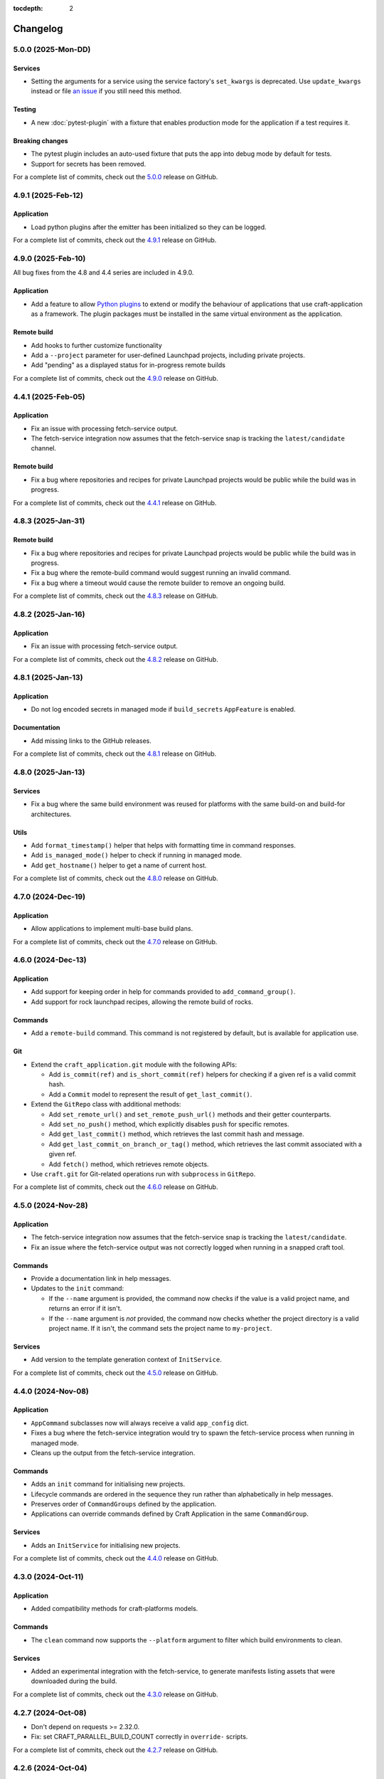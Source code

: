 :tocdepth: 2

*********
Changelog
*********

5.0.0 (2025-Mon-DD)
-------------------

Services
========

- Setting the arguments for a service using the service factory's ``set_kwargs`` is
  deprecated. Use ``update_kwargs`` instead or file `an issue
  <https://github.com/canonical/craft-application/issues/new?template=bug.yaml>`_
  if you still need this method.

Testing
=======

- A new :doc:`pytest-plugin` with a fixture that enables production mode for the
  application if a test requires it.

Breaking changes
================

- The pytest plugin includes an auto-used fixture that puts the app into debug mode
  by default for tests.
- Support for secrets has been removed.

For a complete list of commits, check out the `5.0.0`_ release on GitHub.

4.9.1 (2025-Feb-12)
-------------------

Application
===========

- Load python plugins after the emitter has been initialized so they can be logged.

For a complete list of commits, check out the `4.9.1`_ release on GitHub.

4.9.0 (2025-Feb-10)
-------------------

All bug fixes from the 4.8 and 4.4 series are included in 4.9.0.

Application
===========

- Add a feature to allow `Python plugins
  <https://packaging.python.org/en/latest/guides/creating-and-discovering-plugins/>`_
  to extend or modify the behaviour of applications that use craft-application as a
  framework. The plugin packages must be installed in the same virtual environment
  as the application.

Remote build
============

- Add hooks to further customize functionality
- Add a ``--project`` parameter for user-defined Launchpad projects, including
  private projects.
- Add "pending" as a displayed status for in-progress remote builds

For a complete list of commits, check out the `4.9.0`_ release on GitHub.

4.4.1 (2025-Feb-05)
-------------------

Application
===========

- Fix an issue with processing fetch-service output.
- The fetch-service integration now assumes that the fetch-service snap is
  tracking the ``latest/candidate`` channel.

Remote build
============

- Fix a bug where repositories and recipes for private Launchpad projects
  would be public while the build was in progress.

For a complete list of commits, check out the `4.4.1`_ release on GitHub.

4.8.3 (2025-Jan-31)
-------------------

Remote build
============

- Fix a bug where repositories and recipes for private Launchpad projects
  would be public while the build was in progress.
- Fix a bug where the remote-build command would suggest running an invalid
  command.
- Fix a bug where a timeout would cause the remote builder to remove an
  ongoing build.

For a complete list of commits, check out the `4.8.3`_ release on GitHub.

4.8.2 (2025-Jan-16)
-------------------

Application
===========

- Fix an issue with processing fetch-service output.

For a complete list of commits, check out the `4.8.2`_ release on GitHub.

4.8.1 (2025-Jan-13)
-------------------

Application
===========

- Do not log encoded secrets in managed mode if ``build_secrets``
  ``AppFeature`` is enabled.

Documentation
=============

- Add missing links to the GitHub releases.

For a complete list of commits, check out the `4.8.1`_ release on GitHub.

4.8.0 (2025-Jan-13)
-------------------

Services
========

- Fix a bug where the same build environment was reused for platforms with
  the same build-on and build-for architectures.

Utils
=====

- Add ``format_timestamp()`` helper that helps with formatting time
  in command responses.
- Add ``is_managed_mode()`` helper to check if running in managed mode.
- Add ``get_hostname()`` helper to get a name of current host.

For a complete list of commits, check out the `4.8.0`_ release on GitHub.

4.7.0 (2024-Dec-19)
-------------------

Application
===========

- Allow applications to implement multi-base build plans.

For a complete list of commits, check out the `4.7.0`_ release on GitHub.

4.6.0 (2024-Dec-13)
-------------------

Application
===========

- Add support for keeping order in help for commands provided to
  ``add_command_group()``.
- Add support for rock launchpad recipes, allowing the remote build of rocks.

Commands
========

- Add a ``remote-build`` command. This command is not registered by default,
  but is available for application use.

Git
===

- Extend the ``craft_application.git`` module with the following APIs:

  - Add ``is_commit(ref)`` and ``is_short_commit(ref)`` helpers for checking if
    a given ref is a valid commit hash.
  - Add a ``Commit`` model to represent the result of ``get_last_commit()``.

- Extend the ``GitRepo`` class with additional methods:

  - Add ``set_remote_url()`` and ``set_remote_push_url()`` methods and their
    getter counterparts.
  - Add ``set_no_push()`` method, which explicitly disables ``push`` for
    specific remotes.
  - Add ``get_last_commit()`` method, which retrieves the last commit hash and
    message.
  - Add ``get_last_commit_on_branch_or_tag()`` method, which retrieves the last
    commit associated with a given ref.
  - Add ``fetch()`` method, which retrieves remote objects.

- Use ``craft.git`` for Git-related operations run with ``subprocess`` in
  ``GitRepo``.

For a complete list of commits, check out the `4.6.0`_ release on GitHub.

4.5.0 (2024-Nov-28)
-------------------

Application
===========

- The fetch-service integration now assumes that the fetch-service snap is
  tracking the ``latest/candidate``.
- Fix an issue where the fetch-service output was not correctly logged when
  running in a snapped craft tool.

Commands
========

- Provide a documentation link in help messages.
- Updates to the ``init`` command:

  - If the ``--name`` argument is provided, the command now checks if the value
    is a valid project name, and returns an error if it isn't.
  - If the ``--name`` argument is *not* provided, the command now checks whether
    the project directory is a valid project name. If it isn't, the command sets
    the project name to ``my-project``.

Services
========

- Add version to the template generation context of ``InitService``.


For a complete list of commits, check out the `4.5.0`_ release on GitHub.

4.4.0 (2024-Nov-08)
-------------------

Application
===========

- ``AppCommand`` subclasses now will always receive a valid ``app_config``
  dict.
- Fixes a bug where the fetch-service integration would try to spawn the
  fetch-service process when running in managed mode.
- Cleans up the output from the fetch-service integration.

Commands
========

- Adds an ``init`` command for initialising new projects.
- Lifecycle commands are ordered in the sequence they run rather than
  alphabetically in help messages.
- Preserves order of ``CommandGroups`` defined by the application.
- Applications can override commands defined by Craft Application in the
  same ``CommandGroup``.

Services
========

- Adds an ``InitService`` for initialising new projects.

For a complete list of commits, check out the `4.4.0`_ release on GitHub.

4.3.0 (2024-Oct-11)
-------------------

Application
===========

- Added compatibility methods for craft-platforms models.

Commands
========

- The ``clean`` command now supports the ``--platform`` argument to filter
  which build environments to clean.

Services
========

- Added an experimental integration with the fetch-service, to generate
  manifests listing assets that were downloaded during the build.

For a complete list of commits, check out the `4.3.0`_ release on GitHub.

4.2.7 (2024-Oct-08)
-------------------

- Don't depend on requests >= 2.32.0.
- Fix: set CRAFT_PARALLEL_BUILD_COUNT correctly in ``override-`` scripts.

For a complete list of commits, check out the `4.2.7`_ release on GitHub.

4.2.6 (2024-Oct-04)
-------------------

- Remove the ``requests<2.32.0`` constraint to resolve CVE-2024-35195.

For a complete list of commits, check out the `4.2.6`_ release on GitHub.

4.2.5 (2024-Oct-04)
-------------------

Services
========

- The config service handles snap issues better.

For a complete list of commits, check out the `4.2.5`_ release on GitHub.

4.2.4 (2024-Sep-19)
-------------------

Remote build
============

- Remote build errors are now a subclass of ``CraftError``.

For a complete list of commits, check out the `4.2.4`_ release on GitHub.

4.2.3 (2024-Sep-18)
-------------------

Application
===========

- ``get_arg_or_config`` now correctly checks the config service if the passed
  namespace has ``None`` as the value of the requested item.

For a complete list of commits, check out the `4.2.3`_ release on GitHub.

4.2.2 (2024-Sep-13)
-------------------

Application
===========

- Add a ``_run_inner`` method to override or wrap the core run logic.

For a complete list of commits, check out the `4.2.2`_ release on GitHub.

4.2.1 (2024-Sep-13)
-------------------

Models
======

- Fix a regression where numeric part properties could not be parsed.

For a complete list of commits, check out the `4.2.1`_ release on GitHub.

4.1.3 (2024-Sep-12)
-------------------

Models
======

- Fix a regression where numeric part properties could not be parsed.

For a complete list of commits, check out the `4.1.3`_ release on GitHub.

4.2.0 (2024-Sep-12)
-------------------

Application
===========

- Add a configuration service to unify handling of command line arguments,
  environment variables, snap configurations, and so on.
- Use the standard library to retrieve the host's proxies.

Commands
========

- Properly support ``--shell``, ``--shell-after`` and ``--debug`` on the
  ``pack`` command.

For a complete list of commits, check out the `4.2.0`_ release on GitHub.

4.1.2 (2024-Sep-05)
-------------------

Application
===========

- Managed runs now fail if the build plan is empty.
- Error message tweaks for invalid YAML files.

Models
======

- Platform models now correctly accept non-vectorised architectures.

For a complete list of commits, check out the `4.1.2`_ release on GitHub.

4.1.1 (2024-Aug-27)
-------------------

Application
===========

* When a build fails due to matching multiple platforms, those matching
  platforms will be specified in the error message.
* Show nicer error messages for invalid YAML files.

For a complete list of commits, check out the `4.1.1`_ release on GitHub.

4.1.0 (2024-Aug-14)
-------------------

Application
===========

If an app isn't running from snap, the installed app will install the snap
in the provider using the channel in the ``CRAFT_SNAP_CHANNEL`` environment
variable, defaulting to ``latest/stable`` if none is set.

Services
========

The ``LifecycleService`` now breaks out a ``_get_build_for`` method for
apps to override if necessary.

For a complete list of commits, check out the `4.1.0`_ release on GitHub.

4.0.0 (2024-Aug-09)
-------------------

Breaking changes
================

This release migrates to pydantic 2.
Most exit codes use constants from the ``os`` module. (This makes
craft-application 4 only compatible with Windows when using Python 3.11+.)

Models
======
Add constrained string fields that check for SPDX license strings or the
license string "proprietary".

CraftBaseModel now includes a ``to_yaml_string`` method.

Custom regex-based validators can be built with
``models.get_validator_by_regex``. These can be used to make a better error
message than the pydantic default.

Git
===

The ``git`` submodule under ``launchpad`` is now its own module and can clone
repositories and add remotes.


For a complete list of commits, check out the `4.0.0`_ release on GitHub.


3.2.0 (2024-Jul-07)
-------------------

Application
===========

Add support for *versioned* documentation urls - that is, urls that point to
the documentation for the specific version of the running application.

Documentation
=============

Add a how-to guide for using partitions.

For a complete list of commits, check out the `3.2.0`_ release on GitHub.

3.1.0 (2024-Jul-05)
-------------------

.. note::

   3.1.0 includes changes from the 2.9.0 release.

Remote build
============

Add a ``credentials_filepath`` property to the ``RemoteBuildService`` so that
applications can point to a different Launchpad credentials file.

For a complete list of commits, check out the `3.1.0`_ release on GitHub.

2.9.0 (2024-Jul-03)
-------------------

Application
===========

* Support doc slugs for craft-parts build errors, to point to the plugin docs.
* Support setting the base docs url on the AppMetadata, used in conjunction
  with slugs to build full urls.
* Add a method to enable craft-parts Features. This is called at a specific
  point so that things like command groups can rely on the features being set.
* Ensure the craft-providers' provider is available before launching.

Models
======

* Fix and normalize project validation errors. Never raise
  CraftValidationErrors directly in validators.
* Add a way to provide doc slugs for models. These are shown when a project
  fails validation, provided the base docs url is set on the AppMetadata.

3.0.0 (2024-Jun-28)
-------------------

Craft Application 3.0.0 implements the ``BuildPlanner`` class and can create
a build plan. This is a breaking change because it requires more fields to
be defined.

.. warning::

   ``platforms`` is now a required field in the ``Project``

   ``platforms``, ``base``, and ``build-base`` are now required fields in the
   ``BuildPlanner`` model

Application
===========

* Extends ``add_command_groups()`` to accept a sequence instead of a list.
* Adds support for building architecture-independent artefacts by accepting
  ``all`` as the ``build-for`` target.

Models
======

* Adds a default ``Platform`` model. See :doc:`platforms</reference/platforms>`
  for a reference of the model.
* Adds a default ``get_build_plan()`` function to the ``BuildPlanner`` class.
  See :doc:`Build plans</explanation/build-plans>` for an explanation of how
  the default ``get_build_plan()`` works.
* Changes ``BuildPlanner`` from an abstract class to a fully implemented class.
  Applications can now use the ``BuildPlanner`` class directly.

For a complete list of commits, check out the `3.0.0`_ release on GitHub.

2.8.0 (2024-Jun-03)
-------------------

Commands
========

* Fixes a bug where the pack command could accept a list of parts as command
  line arguments.
* Adds support for commands to accept multiple ``platform`` or ``build-for``
  values from the command line as comma-separated values.

Remote build
============

* Retries more API calls to Launchpad.
* Adds an exponential backoff to API retries with a maximum total delay of
  62 seconds.
* Fixes a bug where the full project name was not used in the remote build log
  files.

For a complete list of commits, check out the `2.8.0`_ release on GitHub.

2.7.0 (2024-May-08)
-------------------

Base naming convention
======================

Applications that use a non-default base naming convention must implement
``Project._providers_base()`` to translate application-specific base names into
a Craft Providers base.

The default base naming convention is ``<distribution>@<series>``. For example,
``ubuntu@24.04``, ``centos@7``, and ``almalinux@9``.

LifecycleCommand
================

Adds a new ``LifecycleCommand`` class that can be inherited for creating
application-specific lifecycle commands.

``_needs_project()``
====================

Adds a new command function ``_needs_project()`` that can be overridden by
subclasses. It's similar to the ``always_load_project`` class variable but takes
``parsed_args`` as a parameter. The default value is ``always_load_project``.

For a complete list of commits, check out the `2.7.0`_ release on GitHub.


.. _2.7.0: https://github.com/canonical/craft-application/releases/tag/2.7.0
.. _2.8.0: https://github.com/canonical/craft-application/releases/tag/2.8.0
.. _3.0.0: https://github.com/canonical/craft-application/releases/tag/3.0.0
.. _3.1.0: https://github.com/canonical/craft-application/releases/tag/3.1.0
.. _3.2.0: https://github.com/canonical/craft-application/releases/tag/3.2.0
.. _4.0.0: https://github.com/canonical/craft-application/releases/tag/4.0.0
.. _4.1.0: https://github.com/canonical/craft-application/releases/tag/4.1.0
.. _4.1.1: https://github.com/canonical/craft-application/releases/tag/4.1.1
.. _4.1.2: https://github.com/canonical/craft-application/releases/tag/4.1.2
.. _4.1.3: https://github.com/canonical/craft-application/releases/tag/4.1.3
.. _4.2.0: https://github.com/canonical/craft-application/releases/tag/4.2.0
.. _4.2.1: https://github.com/canonical/craft-application/releases/tag/4.2.1
.. _4.2.2: https://github.com/canonical/craft-application/releases/tag/4.2.2
.. _4.2.3: https://github.com/canonical/craft-application/releases/tag/4.2.3
.. _4.2.4: https://github.com/canonical/craft-application/releases/tag/4.2.4
.. _4.2.5: https://github.com/canonical/craft-application/releases/tag/4.2.5
.. _4.2.6: https://github.com/canonical/craft-application/releases/tag/4.2.6
.. _4.2.7: https://github.com/canonical/craft-application/releases/tag/4.2.7
.. _4.3.0: https://github.com/canonical/craft-application/releases/tag/4.3.0
.. _4.4.0: https://github.com/canonical/craft-application/releases/tag/4.4.0
.. _4.4.1: https://github.com/canonical/craft-application/releases/tag/4.4.1
.. _4.5.0: https://github.com/canonical/craft-application/releases/tag/4.5.0
.. _4.6.0: https://github.com/canonical/craft-application/releases/tag/4.6.0
.. _4.7.0: https://github.com/canonical/craft-application/releases/tag/4.7.0
.. _4.8.0: https://github.com/canonical/craft-application/releases/tag/4.8.0
.. _4.8.1: https://github.com/canonical/craft-application/releases/tag/4.8.1
.. _4.8.2: https://github.com/canonical/craft-application/releases/tag/4.8.2
.. _4.8.3: https://github.com/canonical/craft-application/releases/tag/4.8.3
.. _4.9.0: https://github.com/canonical/craft-application/releases/tag/4.9.0
.. _4.9.1: https://github.com/canonical/craft-application/releases/tag/4.9.1
.. _5.0.0: https://github.com/canonical/craft-application/releases/tag/5.0.0
